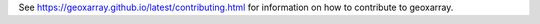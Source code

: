 See https://geoxarray.github.io/latest/contributing.html for information on
how to contribute to geoxarray.